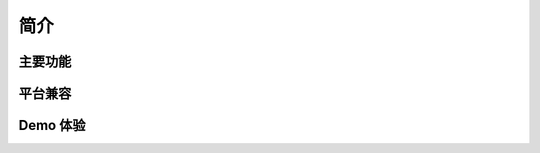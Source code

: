 简介
===============================

主要功能
---------------------


平台兼容
---------------------


Demo 体验
---------------------
